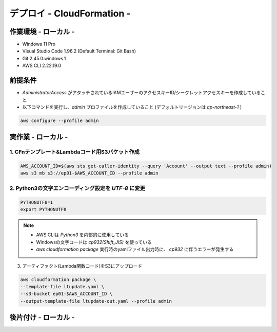 ===============
デプロイ - CloudFormation -
===============

作業環境 - ローカル -
===============
* Windows 11 Pro
* Visual Studio Code 1.96.2 (Default Terminal: Git Bash)
* Git 2.45.0.windows.1
* AWS CLI 2.22.19.0

前提条件
===============
* *AdministratorAccess* がアタッチされているIAMユーザーのアクセスキーID/シークレットアクセスキーを作成していること
* 以下コマンドを実行し、*admin* プロファイルを作成していること (デフォルトリージョンは *ap-northeast-1* )

.. code-block:: bash

  aws configure --profile admin

実作業 - ローカル -
===============
1. CFnテンプレート&Lambdaコード用S3バケット作成
---------------
.. code-block:: bash

  AWS_ACCOUNT_ID=$(aws sts get-caller-identity --query 'Account' --output text --profile admin)
  aws s3 mb s3://ep01-$AWS_ACCOUNT_ID --profile admin

2. Python3の文字エンコーディング設定を *UTF-8* に変更
---------------
.. code-block:: bash

  PYTHONUTF8=1
  export PYTHONUTF8

.. note::

  * AWS CLIは *Python3* を内部的に使用している
  * Windowsの文字コードは *cp932(Shift_JIS)* を使っている
  * `aws cloudformation package` 実行時のyamlファイル出力時に、 *cp932* に伴うエラーが発生する

3. アーティファクト(Lambda関数コード)をS3にアップロード

.. code-block:: bash

  aws cloudformation package \
  --template-file ltupdate.yaml \
  --s3-bucket ep01-$AWS_ACCOUNT_ID \
  --output-template-file ltupdate-out.yaml --profile admin


後片付け - ローカル -
===============

